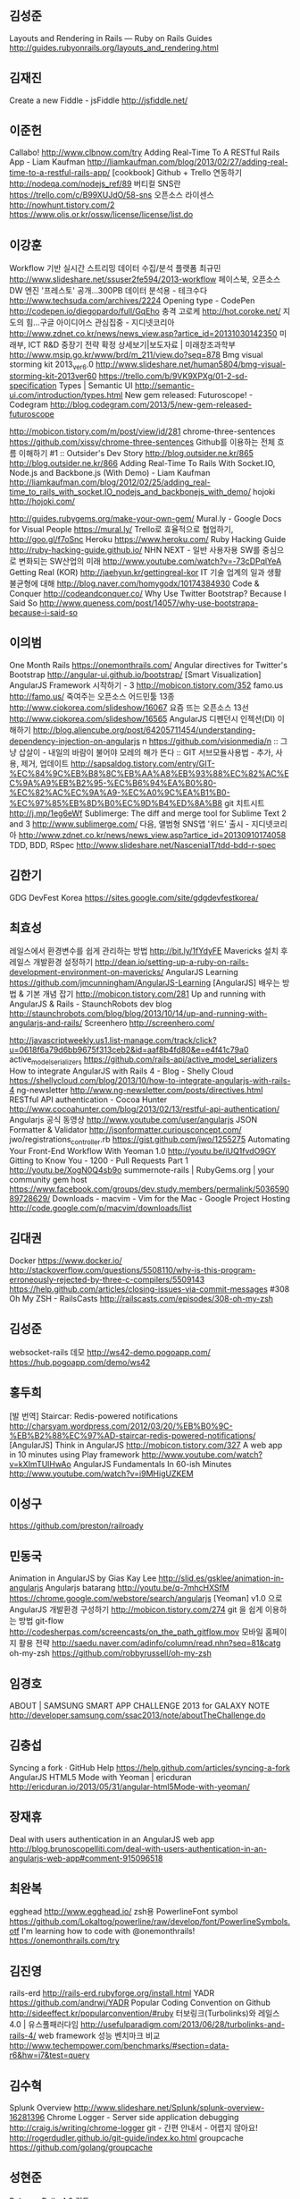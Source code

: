 ** 김성준
   Layouts and Rendering in Rails — Ruby on Rails Guides
   http://guides.rubyonrails.org/layouts_and_rendering.html
** 김재진
   Create a new Fiddle - jsFiddle 
   http://jsfiddle.net/
** 이준헌
   Callabo!
   http://www.clbnow.com/try
   Adding Real-Time To A RESTful Rails App - Liam Kaufman 
   http://liamkaufman.com/blog/2013/02/27/adding-real-time-to-a-restful-rails-app/
   [cookbook] Github + Trello 연동하기
   http://nodeqa.com/nodejs_ref/89
   버티컬 SNS란
   https://trello.com/c/B99XUJdO/58-sns
   오픈소스 라이센스
   http://nowhunt.tistory.com/2
   https://www.olis.or.kr/ossw/license/license/list.do

** 이강훈
   Workflow 기반 실시간 스트리밍 데이터 수집/분석 플랫폼 최규민
   http://www.slideshare.net/ssuser2fe594/2013-workflow
   페이스북, 오픈소스 DW 엔진 '프레스토' 공개…300PB 데이터 분석용 - 테크수다
   http://www.techsuda.com/archives/2224
   Opening type - CodePen
   http://codepen.io/diegopardo/full/GqEho
   충격 고로케
   http://hot.coroke.net/
   지도의 힘...구글 아이디어스 관심집중 - 지디넷코리아
   http://www.zdnet.co.kr/news/news_view.asp?artice_id=20131030142350
   미래부, ICT R&D 중장기 전략 확정 상세보기|보도자료 | 미래창조과학부 
   http://www.msip.go.kr/www/brd/m_211/view.do?seq=878
   Bmg visual storming kit 2013_ver6.0
   http://www.slideshare.net/human5804/bmg-visual-storming-kit-2013ver60
   https://trello.com/b/9VK9XPXg/01-2-sd-specification
   Types | Semantic UI
   http://semantic-ui.com/introduction/types.html
   New gem released: Futuroscope! - Codegram
   http://blog.codegram.com/2013/5/new-gem-released-futuroscope

   http://mobicon.tistory.com/m/post/view/id/281
   chrome-three-sentences
   https://github.com/xissy/chrome-three-sentences
   Github를 이용하는 전체 흐름 이해하기 #1 :: Outsider's Dev Story
   http://blog.outsider.ne.kr/865
   http://blog.outsider.ne.kr/866
   Adding Real-Time To Rails With Socket.IO, Node.js and Backbone.js
   (With Demo) - Liam Kaufman
   http://liamkaufman.com/blog/2012/02/25/adding_real-time_to_rails_with_socket.IO_nodejs_and_backbonejs_with_demo/
   hojoki
   http://hojoki.com/

   http://guides.rubygems.org/make-your-own-gem/
   Mural.ly - Google Docs for Visual People
   https://mural.ly/
   Trello로 효율적으로 협업하기,
   http://goo.gl/f7oSnc
   Heroku
   https://www.heroku.com/
   Ruby Hacking Guide
   http://ruby-hacking-guide.github.io/
   NHN NEXT - 일반 사용자용 SW를 중심으로 변화되는 SW산업의 미래
   http://www.youtube.com/watch?v=-73cDPqlYeA
   Getting Real (KOR)
   http://jaehyun.kr/gettingreal-kor
   IT 기술 업계의 일과 생활 불균형에 대해 
   http://blog.naver.com/homygodx/10174384930
   Code & Conquer 
   http://codeandconquer.co/
   Why Use Twitter Bootstrap? Because I Said So
   http://www.queness.com/post/14057/why-use-bootstrapa-because-i-said-so
** 이의범
   One Month Rails
   https://onemonthrails.com/
   Angular directives for Twitter's Bootstrap
   http://angular-ui.github.io/bootstrap/
   [Smart Visualization] AngularJS Framework 시작하기 - 3
   http://mobicon.tistory.com/352
   famo.us
   http://famo.us/
   죽여주는 오픈소스 어드민툴 13종
   http://www.ciokorea.com/slideshow/16067
   요즘 뜨는 오픈소스 13선
   http://www.ciokorea.com/slideshow/16565
   AngularJS 디펜던시 인젝션(DI) 이해하기 
   http://blog.aliencube.org/post/64205711454/understanding-dependency-injection-on-angularjs
   n
   https://github.com/visionmedia/n
   :: 그냥 삽살이 - 내일의 바람이 불어야 모레의 해가 뜬다 :: GIT
   서브모듈사용법 - 추가, 사용, 제거, 업데이트
   http://sapsaldog.tistory.com/entry/GIT-%EC%84%9C%EB%B8%8C%EB%AA%A8%EB%93%88%EC%82%AC%EC%9A%A9%EB%B2%95-%EC%B6%94%EA%B0%80-%EC%82%AC%EC%9A%A9-%EC%A0%9C%EA%B1%B0-%EC%97%85%EB%8D%B0%EC%9D%B4%ED%8A%B8   
   git 치트시트
   http://j.mp/1eg6eWf
   Sublimerge: The diff and merge tool for Sublime Text 2 and 3
   http://www.sublimerge.com/
   다음, 앨범형 SNS앱 '위드' 출시 - 지디넷코리아
   http://www.zdnet.co.kr/news/news_view.asp?artice_id=20130910174058
   TDD, BDD, RSpec
   http://www.slideshare.net/NasceniaIT/tdd-bdd-r-spec
** 김한기
   GDG DevFest Korea
   https://sites.google.com/site/gdgdevfestkorea/
** 최효성
   레일스에서 환경변수를 쉽게 관리하는 방법
   http://bit.ly/1fYdyFE
   Mavericks 설치 후 레일스 개발환경 설정하기
   http://dean.io/setting-up-a-ruby-on-rails-development-environment-on-mavericks/
   AngularJS Learning
   https://github.com/jmcunningham/AngularJS-Learning
   [AngularJS] 배우는 방법 & 기본 개념 잡기
   http://mobicon.tistory.com/281
   Up and running with AngularJS & Rails - StaunchRobots dev blog
   http://staunchrobots.com/blog/blog/2013/10/14/up-and-running-with-angularjs-and-rails/
   Screenhero
   http://screenhero.com/
   
   http://javascriptweekly.us1.list-manage.com/track/click?u=0618f6a79d6bb9675f313ceb2&id=aaf8b4fd80&e=e4f41c79a0
   active_model_serializers
   https://github.com/rails-api/active_model_serializers
   How to integrate AngularJS with Rails 4 - Blog - Shelly Cloud
   https://shellycloud.com/blog/2013/10/how-to-integrate-angularjs-with-rails-4
   ng-newsletter
   http://www.ng-newsletter.com/posts/directives.html
   RESTful API authentication - Cocoa Hunter 
   http://www.cocoahunter.com/blog/2013/02/13/restful-api-authentication/
   Angularjs 공식 동영상
   http://www.youtube.com/user/angularjs
   JSON Formatter & Validator
   http://jsonformatter.curiousconcept.com/
   jwo/registrations_controller.rb
   https://gist.github.com/jwo/1255275
   Automating Your Front-End Workflow With Yeoman 1.0
   http://youtu.be/iUQ1fvdO9GY
   Gitting to Know You - 1200 - Pull Requests Part 1 
   http://youtu.be/XogN0Q4sb9o
   summernote-rails | RubyGems.org | your community gem host
   https://www.facebook.com/groups/dev.study.members/permalink/503659089728629/
   Downloads - macvim - Vim for the Mac - Google Project Hosting
   http://code.google.com/p/macvim/downloads/list

** 김대권
   Docker
   https://www.docker.io/
   http://stackoverflow.com/questions/5508110/why-is-this-program-erroneously-rejected-by-three-c-compilers/5509143
   https://help.github.com/articles/closing-issues-via-commit-messages
   #308 Oh My ZSH - RailsCasts
   http://railscasts.com/episodes/308-oh-my-zsh
** 김성준
   websocket-rails 데모
   http://ws42-demo.pogoapp.com/
   https://hub.pogoapp.com/demo/ws42
** 홍두희
   [발 번역] Staircar: Redis-powered notifications
   http://charsyam.wordpress.com/2012/03/20/%EB%B0%9C-%EB%B2%88%EC%97%AD-staircar-redis-powered-notifications/
   [AngularJS] Think in AngularJS 
   http://mobicon.tistory.com/327
   A web app in 10 minutes using Play framework 
   http://www.youtube.com/watch?v=kXImTUlHwAo
   AngularJS Fundamentals In 60-ish Minutes
   http://www.youtube.com/watch?v=i9MHigUZKEM
** 이성구
   https://github.com/preston/railroady
** 민동국
   Animation in AngularJS by Gias Kay Lee
   http://slid.es/gsklee/animation-in-angularjs
   Angularjs batarang
   http://youtu.be/q-7mhcHXSfM
   https://chrome.google.com/webstore/search/angularjs
   [Yeoman] v1.0 으로 AngularJS 개발환경 구성하기   
   http://mobicon.tistory.com/274
   git 을 쉽게 이용하는 방법 git-flow
   http://codesherpas.com/screencasts/on_the_path_gitflow.mov
   모바일 홈페이지 활용 전략
   http://saedu.naver.com/adinfo/column/read.nhn?seq=81&catg
   oh-my-zsh
   https://github.com/robbyrussell/oh-my-zsh
** 임경호
   ABOUT | SAMSUNG SMART APP CHALLENGE 2013 for GALAXY NOTE
   http://developer.samsung.com/ssac2013/note/aboutTheChallenge.do
** 김충섭
   Syncing a fork · GitHub Help
   https://help.github.com/articles/syncing-a-fork
   AngularJS HTML5 Mode with Yeoman | ericduran 
   http://ericduran.io/2013/05/31/angular-html5Mode-with-yeoman/
** 장재휴
   Deal with users authentication in an AngularJS web app 
   http://blog.brunoscopelliti.com/deal-with-users-authentication-in-an-angularjs-web-app#comment-915096518
** 최완복
   egghead
   http://www.egghead.io/
   zsh용 PowerlineFont symbol
   https://github.com/Lokaltog/powerline/raw/develop/font/PowerlineSymbols.otf
   I'm learning how to code with @onemonthrails!
   https://onemonthrails.com/try
** 김진영
   rails-erd
   http://rails-erd.rubyforge.org/install.html
   YADR
   https://github.com/andrwj/YADR
   Popular Coding Convention on Github
   http://sideeffect.kr/popularconvention/#ruby
   터보링크(Turbolinks)와 레일스 4.0 | 유스풀패러다임
   http://usefulparadigm.com/2013/06/28/turbolinks-and-rails-4/
   web framework 성능 벤치마크 비교 
   http://www.techempower.com/benchmarks/#section=data-r6&hw=i7&test=query
** 김수혁
   Splunk Overview
   http://www.slideshare.net/Splunk/splunk-overview-16281396
   Chrome Logger - Server side application debugging
   http://craig.is/writing/chrome-logger
   git - 간편 안내서 - 어렵지 않아요!
   http://rogerdudler.github.io/git-guide/index.ko.html
   groupcache
   https://github.com/golang/groupcache
** 성현준
   Ruby on Rails 4.0 킨들
   http://www.amazon.com/dp/B00E25KVLW/ref=pe_245070_24466410_M1T1DP
** 김한기
   Backbone.js
   http://iwidgets.kr/document/backbonejs.html
** 박칭진
   Everyday Rails Testing with RSpec: Get advance access to my new book now 
   https://www.facebook.com/trucrazevil?hc_location=stream
** 이범재
   프로그램 얼리 어답터 - Windows 에서 가상머신(Vagrant)으로 Ruby on rails 개발환경 만들기
   http://scloudy.tistory.com/30
   스토리 텔링
   http://wiki.commres.org/pds/Project_7eNrf2010/_1.pdf
   tubesock
   https://github.com/ngauthier/tubesock
   real time rails: Slides
   http://slid.es/bcardarella/real-time-rails/fullscreen
   http://www.youtube.com/watch?v=fOI3EjsUEww
